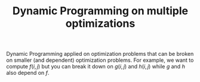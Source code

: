 :PROPERTIES:
:ID:       3ACB35B4-3C58-45BE-A9E9-6FDD453B52B2
:END:
#+TITLE: Dynamic Programming on multiple optimizations

Dynamic Programming applied on optimization problems that can be broken on smaller (and dependent) optimization problems.  For example, we want to compute $f(i, j)$ but you can break it down on $g(i, j)$ and $h(i, j)$ while $g$ and $h$ also depend on $f$.
